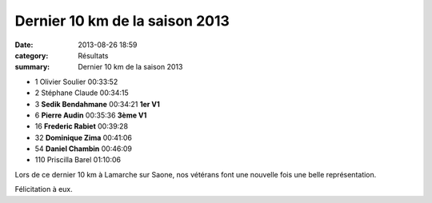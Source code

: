 Dernier 10 km de la saison 2013
===============================

:date: 2013-08-26 18:59
:category: Résultats
:summary: Dernier 10 km de la saison 2013

- 1 	Olivier Soulier 	00:33:52 	 
- 2 	Stéphane Claude 	00:34:15 	 
- 3 	**Sedik Bendahmane** 	00:34:21 	**1er V1**
  	  	  	 
- 6 	**Pierre Audin** 	00:35:36 	**3ème V1**
- 16 	**Frederic Rabiet** 	00:39:28 	 
- 32 	**Dominique Zima** 	00:41:06 	 
- 54 	**Daniel Chambin** 	00:46:09 	 
  	  	  	 
- 110 	Priscilla Barel 	01:10:06
	 

  


Lors de ce dernier 10 km à Lamarche sur Saone, nos vétérans font une nouvelle fois une belle représentation.


Félicitation à eux.
